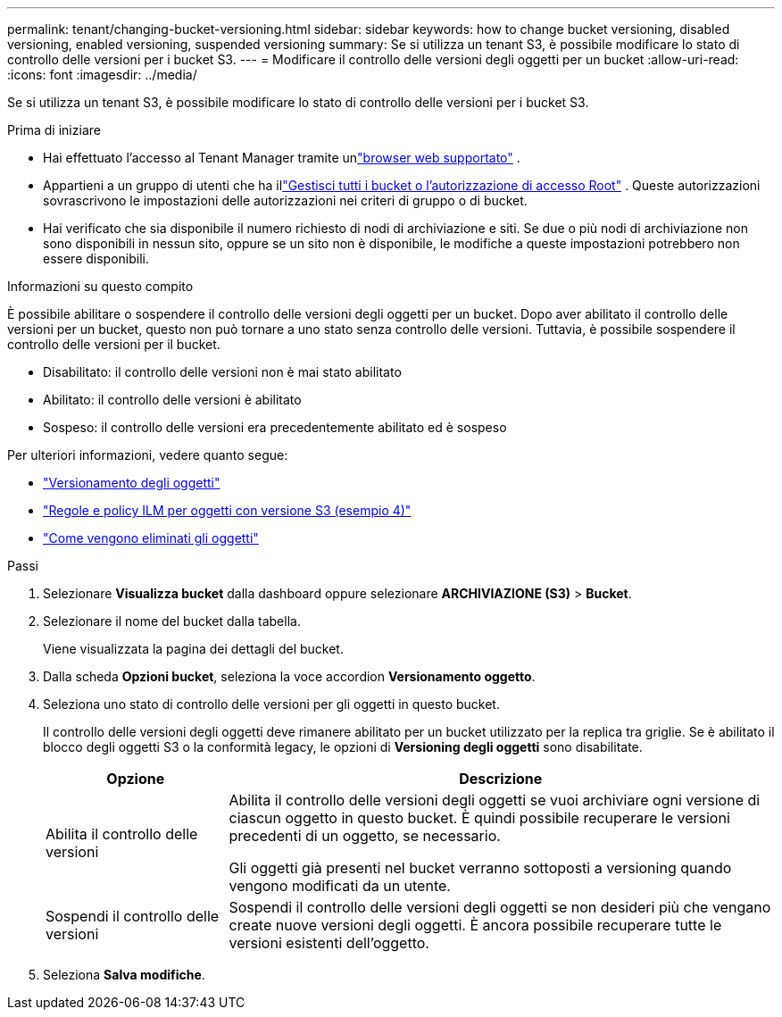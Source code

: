---
permalink: tenant/changing-bucket-versioning.html 
sidebar: sidebar 
keywords: how to change bucket versioning, disabled versioning, enabled versioning, suspended versioning 
summary: Se si utilizza un tenant S3, è possibile modificare lo stato di controllo delle versioni per i bucket S3. 
---
= Modificare il controllo delle versioni degli oggetti per un bucket
:allow-uri-read: 
:icons: font
:imagesdir: ../media/


[role="lead"]
Se si utilizza un tenant S3, è possibile modificare lo stato di controllo delle versioni per i bucket S3.

.Prima di iniziare
* Hai effettuato l'accesso al Tenant Manager tramite unlink:../admin/web-browser-requirements.html["browser web supportato"] .
* Appartieni a un gruppo di utenti che ha illink:tenant-management-permissions.html["Gestisci tutti i bucket o l'autorizzazione di accesso Root"] . Queste autorizzazioni sovrascrivono le impostazioni delle autorizzazioni nei criteri di gruppo o di bucket.
* Hai verificato che sia disponibile il numero richiesto di nodi di archiviazione e siti.  Se due o più nodi di archiviazione non sono disponibili in nessun sito, oppure se un sito non è disponibile, le modifiche a queste impostazioni potrebbero non essere disponibili.


.Informazioni su questo compito
È possibile abilitare o sospendere il controllo delle versioni degli oggetti per un bucket.  Dopo aver abilitato il controllo delle versioni per un bucket, questo non può tornare a uno stato senza controllo delle versioni.  Tuttavia, è possibile sospendere il controllo delle versioni per il bucket.

* Disabilitato: il controllo delle versioni non è mai stato abilitato
* Abilitato: il controllo delle versioni è abilitato
* Sospeso: il controllo delle versioni era precedentemente abilitato ed è sospeso


Per ulteriori informazioni, vedere quanto segue:

* link:../s3/object-versioning.html["Versionamento degli oggetti"]
* link:../ilm/example-4-ilm-rules-and-policy-for-s3-versioned-objects.html["Regole e policy ILM per oggetti con versione S3 (esempio 4)"]
* link:../ilm/how-objects-are-deleted.html["Come vengono eliminati gli oggetti"]


.Passi
. Selezionare *Visualizza bucket* dalla dashboard oppure selezionare *ARCHIVIAZIONE (S3)* > *Bucket*.
. Selezionare il nome del bucket dalla tabella.
+
Viene visualizzata la pagina dei dettagli del bucket.

. Dalla scheda *Opzioni bucket*, seleziona la voce accordion *Versionamento oggetto*.
. Seleziona uno stato di controllo delle versioni per gli oggetti in questo bucket.
+
Il controllo delle versioni degli oggetti deve rimanere abilitato per un bucket utilizzato per la replica tra griglie.  Se è abilitato il blocco degli oggetti S3 o la conformità legacy, le opzioni di *Versioning degli oggetti* sono disabilitate.

+
[cols="1a,3a"]
|===
| Opzione | Descrizione 


 a| 
Abilita il controllo delle versioni
 a| 
Abilita il controllo delle versioni degli oggetti se vuoi archiviare ogni versione di ciascun oggetto in questo bucket.  È quindi possibile recuperare le versioni precedenti di un oggetto, se necessario.

Gli oggetti già presenti nel bucket verranno sottoposti a versioning quando vengono modificati da un utente.



 a| 
Sospendi il controllo delle versioni
 a| 
Sospendi il controllo delle versioni degli oggetti se non desideri più che vengano create nuove versioni degli oggetti.  È ancora possibile recuperare tutte le versioni esistenti dell'oggetto.

|===
. Seleziona *Salva modifiche*.

